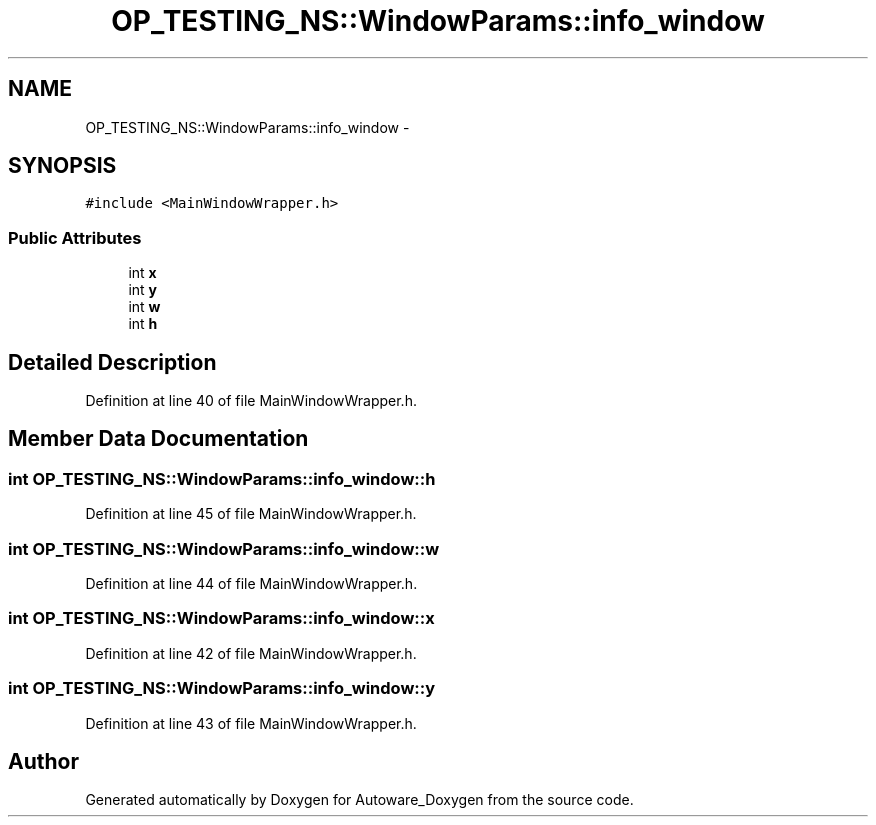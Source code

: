 .TH "OP_TESTING_NS::WindowParams::info_window" 3 "Fri May 22 2020" "Autoware_Doxygen" \" -*- nroff -*-
.ad l
.nh
.SH NAME
OP_TESTING_NS::WindowParams::info_window \- 
.SH SYNOPSIS
.br
.PP
.PP
\fC#include <MainWindowWrapper\&.h>\fP
.SS "Public Attributes"

.in +1c
.ti -1c
.RI "int \fBx\fP"
.br
.ti -1c
.RI "int \fBy\fP"
.br
.ti -1c
.RI "int \fBw\fP"
.br
.ti -1c
.RI "int \fBh\fP"
.br
.in -1c
.SH "Detailed Description"
.PP 
Definition at line 40 of file MainWindowWrapper\&.h\&.
.SH "Member Data Documentation"
.PP 
.SS "int OP_TESTING_NS::WindowParams::info_window::h"

.PP
Definition at line 45 of file MainWindowWrapper\&.h\&.
.SS "int OP_TESTING_NS::WindowParams::info_window::w"

.PP
Definition at line 44 of file MainWindowWrapper\&.h\&.
.SS "int OP_TESTING_NS::WindowParams::info_window::x"

.PP
Definition at line 42 of file MainWindowWrapper\&.h\&.
.SS "int OP_TESTING_NS::WindowParams::info_window::y"

.PP
Definition at line 43 of file MainWindowWrapper\&.h\&.

.SH "Author"
.PP 
Generated automatically by Doxygen for Autoware_Doxygen from the source code\&.
